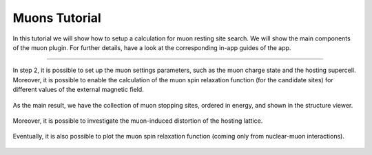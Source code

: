 ==============
Muons Tutorial
==============

In this tutorial we will show how to setup a calculation for muon resting site search.
We will show the main components of the muon plugin.
For further details, have a look at the corresponding in-app guides of the app.

----

.. figure:: ../_static/images/in_app_guides/muon_settings.png
   :width: 100%
   :align: center
   :class: img-responsive

   In step 2, it is possible to set up the muon settings parameters, such as the muon charge state and the hosting supercell.
   Moreover, it is possible to enable the calculation of the muon spin relaxation function (for the candidate sites) for different values of the external magnetic field.

.. figure:: ../_static/images/in_app_guides/muon_stopping_sites.png
   :width: 100%
   :align: center
   :class: img-responsive

   As the main result, we have the collection of muon stopping sites, ordered in energy, and shown in the structure viewer.

.. figure:: ../_static/images/in_app_guides/muon_induced_distortion.png
   :width: 100%
   :align: center
   :class: img-responsive

   Moreover, it is possible to investigate the muon-induced distortion of the hosting lattice.

.. figure:: ../_static/images/in_app_guides/muon_spin_relaxation.png
   :width: 100%
   :align: center
   :class: img-responsive

   Eventually, it is also possible to plot the muon spin relaxation function (coming only from nuclear-muon interactions).
